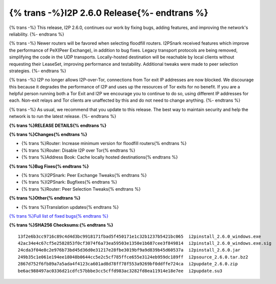 ============================================
{% trans -%}I2P 2.6.0 Release{%- endtrans %}
============================================

.. meta::
    :author: idk
    :date: 2024-07-19
    :category: release
    :excerpt: {% trans %}I2P 2.6.0 Release{% endtrans %}

{% trans -%}
This release, I2P 2.6.0, continues our work by fixing bugs, adding features, and improving the network's reliability.
{%- endtrans %}

{% trans -%}
Newer routers will be favored when selecting floodfill routers.
I2PSnark received features which improve the performance of PeX(Peer Exchange), in addition to bug fixes.
Legacy transport protocols are being removed, simplifying the code in the UDP transports.
Locally-hosted destination will be reachable by local clients without requesting their LeaseSet, improving performance and testability.
Additional tweaks were made to peer selection strategies.
{%- endtrans %}

{% trans -%}
I2P no longer allows I2P-over-Tor, connections from Tor exit IP addresses are now blocked.
We discourage this because it degrades the performance of I2P and uses up the resources of Tor exits for no benefit.
If you are a helpful person running both a Tor Exit and I2P we encourage you to continue to do so, using different IP addresses for each.
Non-exit relays and Tor clients are unaffected by this and do not need to change anything.
{%- endtrans %}

{% trans -%}
As usual, we recommend that you update to this release.
The best way to maintain security and help the network is to run the latest release.
{%- endtrans %}

**{% trans %}RELEASE DETAILS{% endtrans %}**

**{% trans %}Changes{% endtrans %}**

- {% trans %}Router: Increase minimum version for floodfill routers{% endtrans %}
- {% trans %}Router: Disable I2P over Tor{% endtrans %}
- {% trans %}Address Book: Cache locally hosted destinations{% endtrans %}

**{% trans %}Bug Fixes{% endtrans %}**

- {% trans %}I2PSnark: Peer Exchange Tweaks{% endtrans %}
- {% trans %}I2PSnark: Bugfixes{% endtrans %}
- {% trans %}Router: Peer Selection Tweaks{% endtrans %}

**{% trans %}Other{% endtrans %}**

- {% trans %}Translation updates{% endtrans %}


`{% trans %}Full list of fixed bugs{% endtrans %}`__

__ http://{{ i2pconv('git.idk.i2p') }}/i2p-hackers/i2p.i2p/-/issues?scope=all&state=closed&milestone_title=2.6.0

**{% trans %}SHA256 Checksums:{% endtrans %}**

::
      
    13f2e6b3cc9716c89c4d4d3bc9918171fbad5f450171e1c32b1237b5421bc065  i2pinstall_2.6.0_windows.exe
    42ac34e4c67cf5e2582853f0cf3074f6a73ea59503e1350e1b687cee3f849814  i2pinstall_2.6.0_windows.exe.sig
    24cda3f04e8c2e976b73bd45d36d0e31217e28fbe3019bf9a9d839b45d60537a  i2pinstall_2.6.0.jar
    249b35c1e061e194ee18048b0644cc5e2c5cf785ffce655e3124eb959dc189ff  i2psource_2.6.0.tar.bz2
    2867d752f6fb89a7a5ada4f4123ca601ad8d78ff78f553a9269bf0ddffe724ca  i2pupdate_2.6.0.zip
    be6ac988497ac0336d21cdfc57bbbe3cc5cffd983ac3282fd8ea11914e18e7ee  i2pupdate.su3
